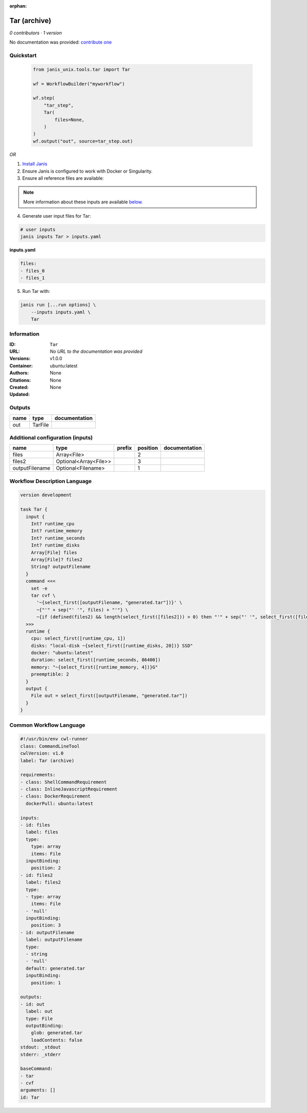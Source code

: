 :orphan:

Tar (archive)
===================

*0 contributors · 1 version*

No documentation was provided: `contribute one <https://github.com/PMCC-BioinformaticsCore/janis-unix>`_


Quickstart
-----------

    .. code-block:: python

       from janis_unix.tools.tar import Tar

       wf = WorkflowBuilder("myworkflow")

       wf.step(
           "tar_step",
           Tar(
               files=None,
           )
       )
       wf.output("out", source=tar_step.out)
    

*OR*

1. `Install Janis </tutorials/tutorial0.html>`_

2. Ensure Janis is configured to work with Docker or Singularity.

3. Ensure all reference files are available:

.. note:: 

   More information about these inputs are available `below <#additional-configuration-inputs>`_.



4. Generate user input files for Tar:

.. code-block:: bash

   # user inputs
   janis inputs Tar > inputs.yaml



**inputs.yaml**

.. code-block:: yaml

       files:
       - files_0
       - files_1




5. Run Tar with:

.. code-block:: bash

   janis run [...run options] \
       --inputs inputs.yaml \
       Tar





Information
------------

:ID: ``Tar``
:URL: *No URL to the documentation was provided*
:Versions: v1.0.0
:Container: ubuntu:latest
:Authors: 
:Citations: None
:Created: None
:Updated: None


Outputs
-----------

======  =======  ===============
name    type     documentation
======  =======  ===============
out     TarFile
======  =======  ===============


Additional configuration (inputs)
---------------------------------

==============  =====================  ========  ==========  ===============
name            type                   prefix      position  documentation
==============  =====================  ========  ==========  ===============
files           Array<File>                               2
files2          Optional<Array<File>>                     3
outputFilename  Optional<Filename>                        1
==============  =====================  ========  ==========  ===============

Workflow Description Language
------------------------------

.. code-block:: text

   version development

   task Tar {
     input {
       Int? runtime_cpu
       Int? runtime_memory
       Int? runtime_seconds
       Int? runtime_disks
       Array[File] files
       Array[File]? files2
       String? outputFilename
     }
     command <<<
       set -e
       tar cvf \
         '~{select_first([outputFilename, "generated.tar"])}' \
         ~{"'" + sep("' '", files) + "'"} \
         ~{if (defined(files2) && length(select_first([files2])) > 0) then "'" + sep("' '", select_first([files2])) + "'" else ""}
     >>>
     runtime {
       cpu: select_first([runtime_cpu, 1])
       disks: "local-disk ~{select_first([runtime_disks, 20])} SSD"
       docker: "ubuntu:latest"
       duration: select_first([runtime_seconds, 86400])
       memory: "~{select_first([runtime_memory, 4])}G"
       preemptible: 2
     }
     output {
       File out = select_first([outputFilename, "generated.tar"])
     }
   }

Common Workflow Language
-------------------------

.. code-block:: text

   #!/usr/bin/env cwl-runner
   class: CommandLineTool
   cwlVersion: v1.0
   label: Tar (archive)

   requirements:
   - class: ShellCommandRequirement
   - class: InlineJavascriptRequirement
   - class: DockerRequirement
     dockerPull: ubuntu:latest

   inputs:
   - id: files
     label: files
     type:
       type: array
       items: File
     inputBinding:
       position: 2
   - id: files2
     label: files2
     type:
     - type: array
       items: File
     - 'null'
     inputBinding:
       position: 3
   - id: outputFilename
     label: outputFilename
     type:
     - string
     - 'null'
     default: generated.tar
     inputBinding:
       position: 1

   outputs:
   - id: out
     label: out
     type: File
     outputBinding:
       glob: generated.tar
       loadContents: false
   stdout: _stdout
   stderr: _stderr

   baseCommand:
   - tar
   - cvf
   arguments: []
   id: Tar


